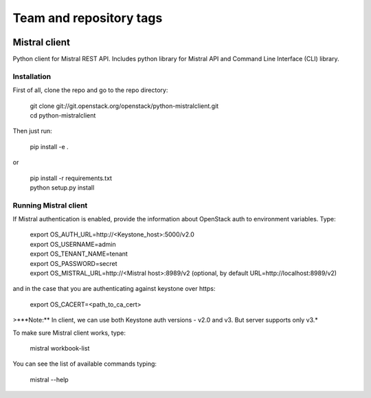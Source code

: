 ========================
Team and repository tags
========================

.. image:: http://governance.openstack.org/badges/python-mistralclient.svg
    :target: http://governance.openstack.org/reference/tags/index.html

.. Change things from this point on

Mistral client
==============

Python client for Mistral REST API. Includes python library for Mistral API and Command Line Interface (CLI) library.


Installation
------------

First of all, clone the repo and go to the repo directory:

    | git clone git://git.openstack.org/openstack/python-mistralclient.git
    | cd python-mistralclient

Then just run:

    pip install -e .

or

    | pip install -r requirements.txt
    | python setup.py install


Running Mistral client
----------------------

If Mistral authentication is enabled, provide the information about OpenStack auth to environment variables. Type:

    | export OS_AUTH_URL=http://<Keystone_host>:5000/v2.0
    | export OS_USERNAME=admin
    | export OS_TENANT_NAME=tenant
    | export OS_PASSWORD=secret
    | export OS_MISTRAL_URL=http://<Mistral host>:8989/v2  (optional, by
      default URL=http://localhost:8989/v2)

and in the case that you are authenticating against keystone over https:

    export OS_CACERT=<path_to_ca_cert>

>***Note:** In client, we can use both Keystone auth versions - v2.0 and v3. But server supports only v3.*

To make sure Mistral client works, type:

    mistral workbook-list

You can see the list of available commands typing:

    mistral --help
